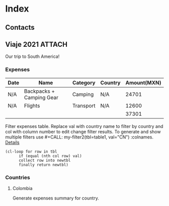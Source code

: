 * Index
** Contacts
** Viaje 2021                                                           :ATTACH:
:PROPERTIES:
:ID:       efacbe38-c11f-42e5-afc7-de544f7844b9
:DIR:      ~/cloud/.files/
:END:

Our trip to South America!

*** Expenses

#+NAME: expenses
| Date | Name                     | Category  | Country | Amount(MXN) |
|------+--------------------------+-----------+---------+-------------|
| N/A  | Backpacks + Camping Gear | Camping   | N/A     |       24701 |
| N/A  | Flights                  | Transport | N/A     |       12600 |
|------+--------------------------+-----------+---------+-------------|
|      |                          |           |         |       37301 |
#+TBLFM: @>$5=vsum(@I..@II)

:FILTER:
Filter expenses table. Replace val with country name to filter by country and col with column number to edit change filter results. To generate and show multiple filters use #+CALL: my-filter2(tbl=table1, val="CN") :colnames. [[https://emacs.stackexchange.com/questions/20129/how-can-i-filter-table-in-org-mode][Details]]

#+NAME: filter-expenses
#+BEGIN_SRC elisp :var tbl=expenses col=3 val="USA" :colnames y
    (cl-loop for row in tbl
          if (equal (nth col row) val)
          collect row into newtbl
          finally return newtbl)
#+END_SRC
:END:

*** Countries
**** Colombia

Generate expenses summary for country.
#+CALL: filter-expenses(val="Colombia") :colnames y
